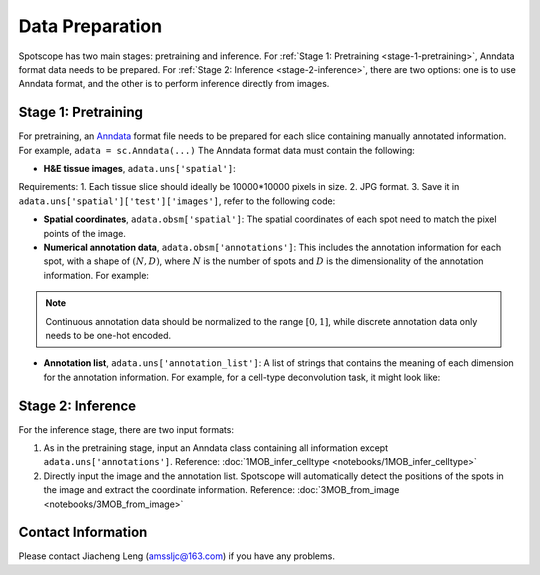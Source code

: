 Data Preparation
================

Spotscope has two main stages: pretraining and inference.  
For :ref:`Stage 1: Pretraining <stage-1-pretraining>`, Anndata format data needs to be prepared.  
For :ref:`Stage 2: Inference <stage-2-inference>`, there are two options: one is to use Anndata format, and the other is to perform inference directly from images.


.. _stage-1-pretraining:


Stage 1: Pretraining
---------------------

For pretraining, an `Anndata`_ format file needs to be prepared for each slice containing manually annotated information.  
For example, ``adata = sc.Anndata(...)``  
The Anndata format data must contain the following:

- **H&E tissue images**, ``adata.uns['spatial']``:  
Requirements:  
1. Each tissue slice should ideally be 10000*10000 pixels in size.  
2. JPG format.  
3. Save it in ``adata.uns['spatial']['test']['images']``, refer to the following code:

.. code-block:: python
    from PIL import Image
    import numpy as np

    img_path = f"/path/to/HE_image.jpg"
    image = Image.open(img_path)
    image_array = np.array(image)

    adata_st.uns["spatial"] = {
        "test": {
            "images": {
                "hires": image_array,
            },
            "scalefactors": {
                "tissue_hires_scalef": 1,  
                "spot_diameter_fullres": 150
            },
        },
    }

- **Spatial coordinates**, ``adata.obsm['spatial']``:  
  The spatial coordinates of each spot need to match the pixel points of the image.

- **Numerical annotation data**, ``adata.obsm['annotations']``:  
  This includes the annotation information for each spot, with a shape of :math:`(N, D)`, where :math:`N` is the number of spots and :math:`D` is the dimensionality of the annotation information. For example:
  
.. code-block:: python
    array([[0.86716461, 0.04292905, 0.17157004, 0.00519644],
            [0.29841931, 0.2669554 , 0.29310532, 0.4259347 ],
            [0.30084642, 0.23525733, 0.18911946, 0.77140415],
            ...,
            [0.40642839, 0.20846453, 0.4081279 , 0.30388277],
            [0.24152377, 0.15219514, 0.28287087, 0.1691436 ],
            [0.39927267, 0.26519486, 0.20757229, 0.4316468 ]])

.. note::
    Continuous annotation data should be normalized to the range :math:`[0, 1]`, while discrete annotation data only needs to be one-hot encoded.

- **Annotation list**, ``adata.uns['annotation_list']``:  
  A list of strings that contains the meaning of each dimension for the annotation information. For example, for a cell-type deconvolution task, it might look like:
  
.. code-block:: python
    array(['GC', 'M/TC', 'PGC', 'OSNs'], dtype=object)


.. _stage-2-inference:


Stage 2: Inference
------------------

For the inference stage, there are two input formats:

1. As in the pretraining stage, input an Anndata class containing all information except ``adata.uns['annotations']``.  
   Reference: :doc:`1MOB_infer_celltype <notebooks/1MOB_infer_celltype>`

2. Directly input the image and the annotation list. Spotscope will automatically detect the positions of the spots in the image and extract the coordinate information.  
   Reference: :doc:`3MOB_from_image <notebooks/3MOB_from_image>`

Contact Information
-------------------

Please contact Jiacheng Leng (amssljc@163.com) if you have any problems.

.. _Anndata: https://anndata.readthedocs.io/en/latest/
